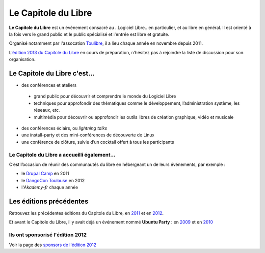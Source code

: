 =========================
Le Capitole du Libre
=========================

**Le Capitole du Libre** est un événement consacré au ..Logiciel Libre.. en
particulier, et au libre en général. Il est orienté à la fois vers le
grand public et le public spécialisé et l'entrée est libre et gratuite.

Organisé notamment par l'assocation `Toulibre`_, il a lieu chaque année en novembre depuis 2011.

L’\ `édition 2013 du Capitole du Libre`_ en cours de préparation, n'hésitez pas à rejoindre la liste de discussion pour son organisation.

Le Capitole du Libre c'est…
===========================

-  des conférences et ateliers

  - grand public pour découvrir et comprendre le monde du Logiciel Libre
  - techniques pour approfondir des thématiques comme le développement, l’administration système, les réseaux, etc.
  - multimédia pour découvrir ou approfondir les outils libres de création graphique, vidéo et musicale

-  des conférences éclairs, ou *lightning talks*
-  une install-party et des mini-conférences de découverte de Linux
-  une conférence de clôture, suivie d’un cocktail offert à tous les participants

Le Capitole du Libre a accueilli également…
--------------------------------------------

C’est l’occasion de réunir des communautés du libre en hébergeant un de
leurs événements, par exemple :

- le `Drupal Camp`_ en 2011
- le `DangoCon Toulouse`_ en 2012
- l'`Akademy-fr` chaque année

Les éditions précédentes
==========================

Retrouvez les précédentes éditions du Capitole du Libre, en `2011`_ et en `2012`_.

Et avant le Capitole du Libre, il y avait déjà un événement nommé **Ubuntu Party** : en `2009`_ et en `2010`_

.. _2012: /2012
.. _2011: /2011
.. _2010: http://www.toulibre.org/ubuntuparty2010
.. _2009: http://www.toulibre.org/ubuntuparty2009

.. _édition 2013 du Capitole du Libre: http://www.capitoledulibre.org/2012/
.. _l’ENSEEIHT: http://www.enseeiht.fr
.. _DangoCon Toulouse: http://rencontres.django-fr.org/2012/tolosa/
.. _`Drupal Camp`: http://paris2013.drupalcamp.fr/
.. _programme complet: programme.html
.. _`Toulibre`: http://toulibre.org/

Ils ont sponsorisé l'édition 2012
-------------------------------------

Voir la page des `sponsors de l'édition 2012`_

.. _`sponsors de l'édition 2012`: http://www.capitoledulibre.org/2012/sponsors.html
